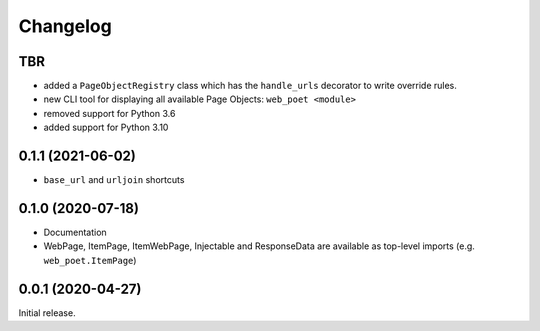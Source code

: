 =========
Changelog
=========

TBR
------------------

* added a ``PageObjectRegistry`` class which has the  ``handle_urls`` decorator
  to write override rules.
* new CLI tool for displaying all available Page Objects: ``web_poet <module>``
* removed support for Python 3.6
* added support for Python 3.10

0.1.1 (2021-06-02)
------------------

* ``base_url`` and ``urljoin`` shortcuts

0.1.0 (2020-07-18)
------------------

* Documentation
* WebPage, ItemPage, ItemWebPage, Injectable and ResponseData are available
  as top-level imports (e.g. ``web_poet.ItemPage``)

0.0.1 (2020-04-27)
------------------

Initial release.
